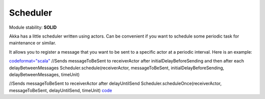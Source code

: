 Scheduler
=========

Module stability: **SOLID**

Akka has a little scheduler written using actors. Can be convenient if you want to schedule some periodic task for maintenance or similar.

It allows you to register a message that you want to be sent to a specific actor at a periodic interval. Here is an example:

`<code format="scala">`_
//Sends messageToBeSent to receiverActor after initialDelayBeforeSending and then after each delayBetweenMessages
Scheduler.schedule(receiverActor, messageToBeSent, initialDelayBeforeSending, delayBetweenMessages, timeUnit)

//Sends messageToBeSent to receiverActor after delayUntilSend
Scheduler.scheduleOnce(receiverActor, messageToBeSent, delayUntilSend, timeUnit)
`<code>`_
